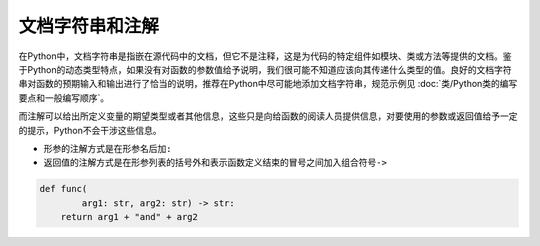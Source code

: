 文档字符串和注解
----------------

在Python中，文档字符串是指嵌在源代码中的文档，但它不是注释，这是为代码的特定组件如模块、类或方法等提供的文档。鉴于Python的动态类型特点，如果没有对函数的参数值给予说明，我们很可能不知道应该向其传递什么类型的值。良好的文档字符串对函数的预期输入和输出进行了恰当的说明，推荐在Python中尽可能地添加文档字符串，规范示例见 :doc:`类/Python类的编写要点和一般编写顺序`。

而注解可以给出所定义变量的期望类型或者其他信息，这些只是向给函数的阅读人员提供信息，对要使用的参数或返回值给予一定的提示，Python不会干涉这些信息。

-  形参的注解方式是在形参名后加\ ``:``
-  返回值的注解方式是在形参列表的括号外和表示函数定义结束的冒号之间加入组合符号\ ``->``

.. code:: python

   def func(
           arg1: str, arg2: str) -> str:
       return arg1 + "and" + arg2
